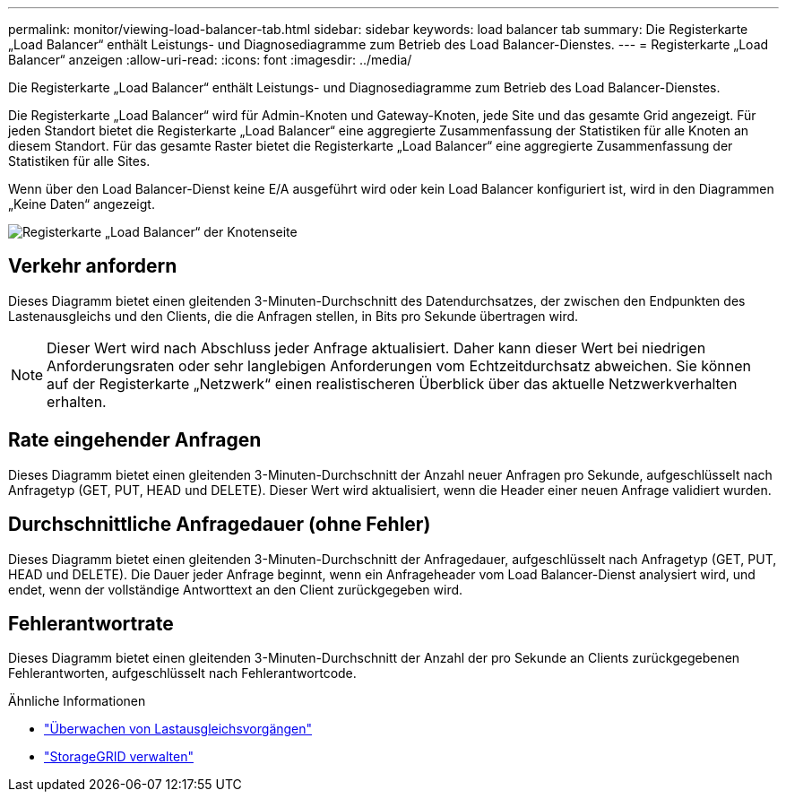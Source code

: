 ---
permalink: monitor/viewing-load-balancer-tab.html 
sidebar: sidebar 
keywords: load balancer tab 
summary: Die Registerkarte „Load Balancer“ enthält Leistungs- und Diagnosediagramme zum Betrieb des Load Balancer-Dienstes. 
---
= Registerkarte „Load Balancer“ anzeigen
:allow-uri-read: 
:icons: font
:imagesdir: ../media/


[role="lead"]
Die Registerkarte „Load Balancer“ enthält Leistungs- und Diagnosediagramme zum Betrieb des Load Balancer-Dienstes.

Die Registerkarte „Load Balancer“ wird für Admin-Knoten und Gateway-Knoten, jede Site und das gesamte Grid angezeigt.  Für jeden Standort bietet die Registerkarte „Load Balancer“ eine aggregierte Zusammenfassung der Statistiken für alle Knoten an diesem Standort.  Für das gesamte Raster bietet die Registerkarte „Load Balancer“ eine aggregierte Zusammenfassung der Statistiken für alle Sites.

Wenn über den Load Balancer-Dienst keine E/A ausgeführt wird oder kein Load Balancer konfiguriert ist, wird in den Diagrammen „Keine Daten“ angezeigt.

image::../media/nodes_page_load_balancer_tab.png[Registerkarte „Load Balancer“ der Knotenseite]



== Verkehr anfordern

Dieses Diagramm bietet einen gleitenden 3-Minuten-Durchschnitt des Datendurchsatzes, der zwischen den Endpunkten des Lastenausgleichs und den Clients, die die Anfragen stellen, in Bits pro Sekunde übertragen wird.


NOTE: Dieser Wert wird nach Abschluss jeder Anfrage aktualisiert.  Daher kann dieser Wert bei niedrigen Anforderungsraten oder sehr langlebigen Anforderungen vom Echtzeitdurchsatz abweichen.  Sie können auf der Registerkarte „Netzwerk“ einen realistischeren Überblick über das aktuelle Netzwerkverhalten erhalten.



== Rate eingehender Anfragen

Dieses Diagramm bietet einen gleitenden 3-Minuten-Durchschnitt der Anzahl neuer Anfragen pro Sekunde, aufgeschlüsselt nach Anfragetyp (GET, PUT, HEAD und DELETE).  Dieser Wert wird aktualisiert, wenn die Header einer neuen Anfrage validiert wurden.



== Durchschnittliche Anfragedauer (ohne Fehler)

Dieses Diagramm bietet einen gleitenden 3-Minuten-Durchschnitt der Anfragedauer, aufgeschlüsselt nach Anfragetyp (GET, PUT, HEAD und DELETE).  Die Dauer jeder Anfrage beginnt, wenn ein Anfrageheader vom Load Balancer-Dienst analysiert wird, und endet, wenn der vollständige Antworttext an den Client zurückgegeben wird.



== Fehlerantwortrate

Dieses Diagramm bietet einen gleitenden 3-Minuten-Durchschnitt der Anzahl der pro Sekunde an Clients zurückgegebenen Fehlerantworten, aufgeschlüsselt nach Fehlerantwortcode.

.Ähnliche Informationen
* link:monitoring-load-balancing-operations.html["Überwachen von Lastausgleichsvorgängen"]
* link:../admin/index.html["StorageGRID verwalten"]

